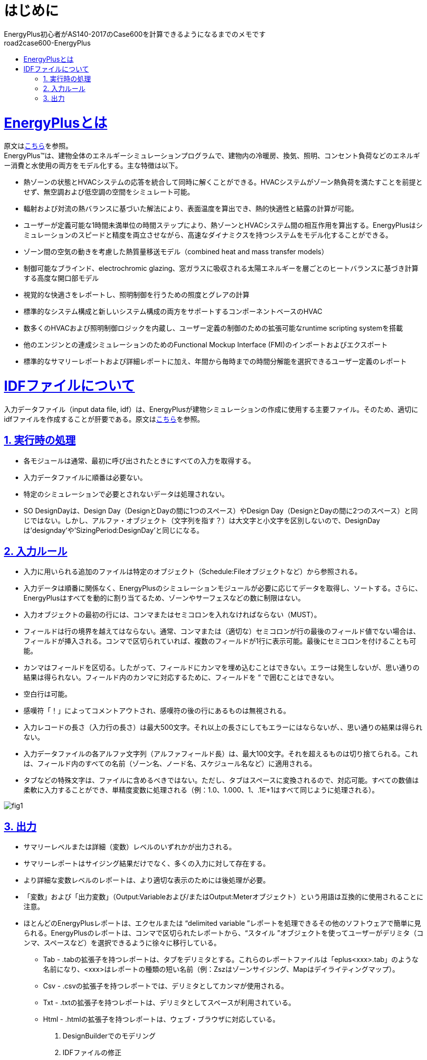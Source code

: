 :toc: left
:toclevels: 2
:toc-title: road2case600-EnergyPlus
:sectnums:
:sectnumlevels: 4
:sectlinks:


= はじめに
EnergyPlus初心者がAS140-2017のCase600を計算できるようになるまでのメモです


= EnergyPlusとは
原文はlink:https://energyplus.net/[こちら]を参照。 +
EnergyPlus™は、建物全体のエネルギーシミュレーションプログラムで、建物内の冷暖房、換気、照明、コンセント負荷などのエネルギー消費と水使用の両方をモデル化する。主な特徴は以下。

* 熱ゾーンの状態とHVACシステムの応答を統合して同時に解くことができる。HVACシステムがゾーン熱負荷を満たすことを前提とせず、無空調および低空調の空間をシミュレート可能。
* 輻射および対流の熱バランスに基づいた解法により、表面温度を算出でき、熱的快適性と結露の計算が可能。
* ユーザーが定義可能な1時間未満単位の時間ステップにより、熱ゾーンとHVACシステム間の相互作用を算出する。EnergyPlusはシミュレーションのスピードと精度を両立させながら、高速なダイナミクスを持つシステムをモデル化することができる。
* ゾーン間の空気の動きを考慮した熱質量移送モデル（combined heat and mass transfer models）
* 制御可能なブラインド、electrochromic glazing、窓ガラスに吸収される太陽エネルギーを層ごとのヒートバランスに基づき計算する高度な開口部モデル
* 視覚的な快適さをレポートし、照明制御を行うための照度とグレアの計算
* 標準的なシステム構成と新しいシステム構成の両方をサポートするコンポーネントベースのHVAC
* 数多くのHVACおよび照明制御ロジックを内蔵し、ユーザー定義の制御のための拡張可能なruntime scripting systemを搭載
* 他のエンジンとの連成シミュレーションのためのFunctional Mockup Interface (FMI)のインポートおよびエクスポート
* 標準的なサマリーレポートおよび詳細レポートに加え、年間から毎時までの時間分解能を選択できるユーザー定義のレポート

= IDFファイルについて
入力データファイル（input data file, idf）は、EnergyPlusが建物シミュレーションの作成に使用する主要ファイル。そのため、適切にidfファイルを作成することが肝要である。原文はlink:https://bigladdersoftware.com/epx/docs/9-4/input-output-reference/what-s-different-about-energyplus-input.html#general-input-rules[こちら]を参照。

== 実行時の処理
* 各モジュールは通常、最初に呼び出されたときにすべての入力を取得する。
* 入力データファイルに順番は必要ない。
* 特定のシミュレーションで必要とされないデータは処理されない。
* SO DesignDayは、Design Day（DesignとDayの間に1つのスペース）やDesign Day（DesignとDayの間に2つのスペース）と同じではない。しかし、アルファ・オブジェクト（文字列を指す？）は大文字と小文字を区別しないので、DesignDayは'designday'や'SizingPeriod:DesignDay'と同じになる。

== 入力ルール
* 入力に用いられる追加のファイルは特定のオブジェクト（Schedule:Fileオブジェクトなど）から参照される。
* 入力データは順番に関係なく、EnergyPlusのシミュレーションモジュールが必要に応じてデータを取得し、ソートする。さらに、EnergyPlusはすべてを動的に割り当てるため、ゾーンやサーフェスなどの数に制限はない。
* 入力オブジェクトの最初の行には、コンマまたはセミコロンを入れなければならない（MUST）。
* フィールドは行の境界を越えてはならない。通常、コンマまたは（適切な）セミコロンが行の最後のフィールド値でない場合は、フィールドが挿入される。コンマで区切られていれば、複数のフィールドが1行に表示可能。最後にセミコロンを付けることも可能。
* カンマはフィールドを区切る。したがって、フィールドにカンマを埋め込むことはできない。エラーは発生しないが、思い通りの結果は得られない。フィールド内のカンマに対応するために、フィールドを “ で囲むことはできない。
* 空白行は可能。
* 感嘆符「！」によってコメントアウトされ、感嘆符の後の行にあるものは無視される。
* 入力レコードの長さ（入力行の長さ）は最大500文字。それ以上の長さにしてもエラーにはならないが、、思い通りの結果は得られない。
* 入力データファイルの各アルファ文字列（アルファフィールド長）は、最大100文字。それを超えるものは切り捨てられる。これは、フィールド内のすべての名前（ゾーン名、ノード名、スケジュール名など）に適用される。
* タブなどの特殊文字は、ファイルに含めるべきではない。ただし、タブはスペースに変換されるので、対応可能。すべての数値は柔軟に入力することができ、単精度変数に処理される（例：1.0、1.000、1、.1E+1はすべて同じように処理される）。

image::figures/fig1.png[]

== 出力
* サマリーレベルまたは詳細（変数）レベルのいずれかが出力される。
* サマリーレポートはサイジング結果だけでなく、多くの入力に対して存在する。
* より詳細な変数レベルのレポートは、より適切な表示のためには後処理が必要。
* 「変数」および「出力変数」（Output:Variableおよび/またはOutput:Meterオブジェクト）という用語は互換的に使用されることに注意。
* ほとんどのEnergyPlusレポートは、エクセルまたは “delimited variable ”レポートを処理できるその他のソフトウェアで簡単に見られる。EnergyPlusのレポートは、コンマで区切られたレポートから、“スタイル ”オブジェクトを使ってユーザーがデリミタ（コンマ、スペースなど）を選択できるように徐々に移行している。
** Tab - .tabの拡張子を持つレポートは、タブをデリミタとする。これらのレポートファイルは「eplus<xxx>.tab」のような名前になり、<xxx>はレポートの種類の短い名前（例：Zszはゾーンサイジング、Mapはデイライティングマップ）。
** Csv - .csvの拡張子を持つレポートでは、デリミタとしてカンマが使用される。
** Txt - .txtの拡張子を持つレポートは、デリミタとしてスペースが利用されている。
** Html - .htmlの拡張子を持つレポートは、ウェブ・ブラウザに対応している。


.  DesignBuilderでのモデリング
.  IDFファイルの修正
.  計算結果の整理


